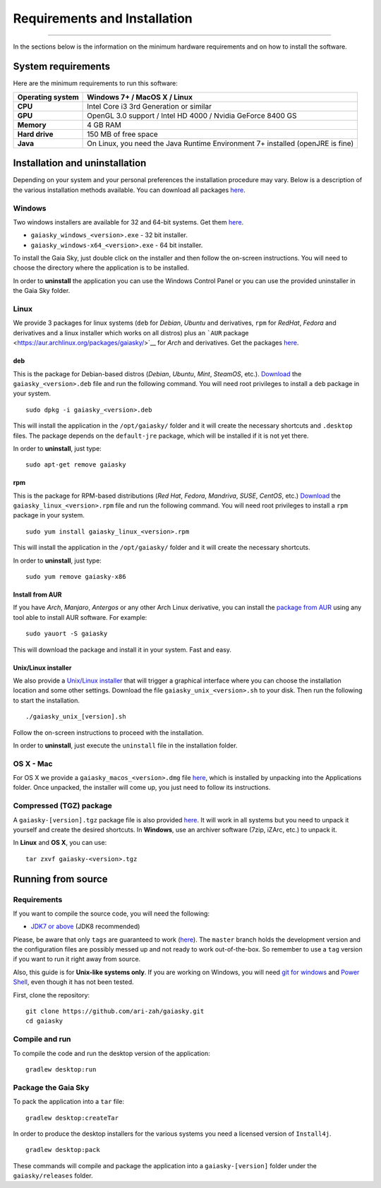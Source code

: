 Requirements and Installation
=============================

--------------

In the sections below is the information on the minimum hardware
requirements and on how to install the software.

System requirements
-------------------

Here are the minimum requirements to run this software:

+------------------------+----------------------------------------------------------------------------------+
| **Operating system**   | Windows 7+ / MacOS X / Linux                                                     |
+========================+==================================================================================+
| **CPU**                | Intel Core i3 3rd Generation or similar                                          |
+------------------------+----------------------------------------------------------------------------------+
| **GPU**                | OpenGL 3.0 support / Intel HD 4000 / Nvidia GeForce 8400 GS                      |
+------------------------+----------------------------------------------------------------------------------+
| **Memory**             | 4 GB RAM                                                                         |
+------------------------+----------------------------------------------------------------------------------+
| **Hard drive**         | 150 MB of free space                                                             |
+------------------------+----------------------------------------------------------------------------------+
| **Java**               | On Linux, you need the Java Runtime Environment 7+ installed (openJRE is fine)   |
+------------------------+----------------------------------------------------------------------------------+

Installation and uninstallation
-------------------------------

Depending on your system and your personal preferences the installation
procedure may vary. Below is a description of the various installation
methods available. You can download all packages
`here <https://zah.uni-heidelberg.de/gaia/outreach/gaiasky/downloads/>`__.

Windows
~~~~~~~

Two windows installers are available for 32 and 64-bit systems. Get them
`here <https://zah.uni-heidelberg.de/gaia/outreach/gaiasky/downloads/>`__.

-  ``gaiasky_windows_<version>.exe`` - 32 bit installer.
-  ``gaiasky_windows-x64_<version>.exe`` - 64 bit installer.

To install the Gaia Sky, just double click on the installer and then
follow the on-screen instructions. You will need to choose the directory
where the application is to be installed.

In order to **uninstall** the application you can use the Windows
Control Panel or you can use the provided uninstaller in the Gaia Sky
folder.

Linux
~~~~~

We provide 3 packages for linux systems (``deb`` for *Debian*, *Ubuntu*
and derivatives, ``rpm`` for *RedHat*, *Fedora* and derivatives and a
linux installer which works on all distros) plus an ```AUR``
package <https://aur.archlinux.org/packages/gaiasky/>`__ for *Arch* and
derivatives. Get the packages
`here <https://zah.uni-heidelberg.de/gaia/outreach/gaiasky/downloads/>`__.

deb
^^^

This is the package for Debian-based distros (*Debian*, *Ubuntu*,
*Mint*, *SteamOS*, etc.).
`Download <https://zah.uni-heidelberg.de/gaia/outreach/gaiasky/downloads/>`__
the ``gaiasky_<version>.deb`` file and run the following command. You
will need root privileges to install a ``deb`` package in your system.

::

    sudo dpkg -i gaiasky_<version>.deb

This will install the application in the ``/opt/gaiasky/`` folder and it
will create the necessary shortcuts and ``.desktop`` files. The package
depends on the ``default-jre`` package, which will be installed if it is
not yet there.

In order to **uninstall**, just type:

::

    sudo apt-get remove gaiasky

rpm
^^^

This is the package for RPM-based distributions (*Red Hat*, *Fedora*,
*Mandriva*, *SUSE*, *CentOS*, etc.)
`Download <https://zah.uni-heidelberg.de/gaia/outreach/gaiasky/downloads/>`__
the ``gaiasky_linux_<version>.rpm`` file and run the following command.
You will need root privileges to install a ``rpm`` package in your
system.

::

    sudo yum install gaiasky_linux_<version>.rpm

This will install the application in the ``/opt/gaiasky/`` folder and it
will create the necessary shortcuts.

In order to **uninstall**, just type:

::

    sudo yum remove gaiasky-x86

Install from AUR
^^^^^^^^^^^^^^^^

If you have *Arch*, *Manjaro*, *Antergos* or any other Arch Linux
derivative, you can install the `package from
AUR <https://aur.archlinux.org/packages/gaiasky/>`__ using any tool able
to install AUR software. For example:

::

    sudo yauort -S gaiasky

This will download the package and install it in your system. Fast and
easy.

Unix/Linux installer
^^^^^^^^^^^^^^^^^^^^

We also provide a `Unix/Linux
installer <https://zah.uni-heidelberg.de/gaia/outreach/gaiasky/downloads/>`__
that will trigger a graphical interface where you can choose the
installation location and some other settings. Download the file
``gaiasky_unix_<version>.sh`` to your disk. Then run the following to
start the installation.

::

    ./gaiasky_unix_[version].sh

Follow the on-screen instructions to proceed with the installation.

In order to **uninstall**, just execute the ``uninstall`` file in the
installation folder.

OS X - Mac
~~~~~~~~~~

For OS X we provide a ``gaiasky_macos_<version>.dmg`` file
`here <https://zah.uni-heidelberg.de/gaia/outreach/gaiasky/downloads/>`__,
which is installed by unpacking into the Applications folder. Once
unpacked, the installer will come up, you just need to follow its
instructions.

Compressed (TGZ) package
~~~~~~~~~~~~~~~~~~~~~~~~

A ``gaiasky-[version].tgz`` package file is also provided
`here <https://zah.uni-heidelberg.de/gaia/outreach/gaiasky/downloads/>`__.
It will work in all systems but you need to unpack it yourself and
create the desired shortcuts. In **Windows**, use an archiver software
(7zip, iZArc, etc.) to unpack it.

In **Linux** and **OS X**, you can use:

::

    tar zxvf gaiasky-<version>.tgz

Running from source
-------------------

Requirements
~~~~~~~~~~~~

If you want to compile the source code, you will need the following:

-  `JDK7 or
   above <http://www.oracle.com/technetwork/java/javase/downloads/index.html>`__
   (JDK8 recommended)

Please, be aware that only ``tags`` are guaranteed to work
(`here <https://github.com/ari-zah/gaiasky/tags>`__). The ``master``
branch holds the development version and the configuration files are
possibly messed up and not ready to work out-of-the-box. So remember to
use a ``tag`` version if you want to run it right away from source.

Also, this guide is for **Unix-like systems only**. If you are working
on Windows, you will need `git for
windows <http://git-scm.com/download/win>`__ and `Power
Shell <http://en.wikipedia.org/wiki/Windows_PowerShell>`__, even though
it has not been tested.

First, clone the repository:

::

    git clone https://github.com/ari-zah/gaiasky.git
    cd gaiasky

Compile and run
~~~~~~~~~~~~~~~

To compile the code and run the desktop version of the application:

::

    gradlew desktop:run

Package the Gaia Sky
~~~~~~~~~~~~~~~~~~~~

To pack the application into a ``tar`` file:

::

    gradlew desktop:createTar

In order to produce the desktop installers for the various systems you
need a licensed version of ``Install4j``.

::

    gradlew desktop:pack

These commands will compile and package the application into a
``gaiasky-[version]`` folder under the ``gaiasky/releases`` folder.
